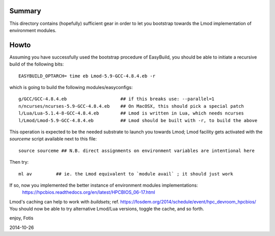 Summary
=======

This directory contains (hopefully) sufficient gear in order to let you
bootstrap towards the Lmod implementation of environment modules.

Howto
=====

Assuming you have successfully used the bootstrap procedure of EasyBuild,
you should be able to initiate a recursive build of the following bits::

  EASYBUILD_OPTARCH= time eb Lmod-5.9-GCC-4.8.4.eb -r

which is going to build the following modules/easyconfigs::

  g/GCC/GCC-4.8.4.eb			## if this breaks use: --parallel=1
  n/ncurses/ncurses-5.9-GCC-4.8.4.eb    ## On MacOSX, this should pick a special patch
  l/Lua/Lua-5.1.4-8-GCC-4.8.4.eb        ## Lmod is written in Lua, which needs ncurses
  l/Lmod/Lmod-5.9-GCC-4.8.4.eb          ## Lmod should be built with -r, to build the above

This operation is expected to be the needed substrate to launch you towards Lmod;
Lmod facility gets activated with the `sourceme` script available next to this file::

  source sourceme ## N.B. direct assignments on environment variables are intentional here

Then try::

  ml av         ## ie. the Lmod equivalent to `module avail` ; it should just work

If so, now you implemented the better instance of environment modules implementations:
  https://hpcbios.readthedocs.org/en/latest/HPCBIOS_06-17.html

Lmod's caching can help to work with *buildsets*; ref. https://fosdem.org/2014/schedule/event/hpc_devroom_hpcbios/
You should now be able to try alternative Lmod/Lua versions, toggle the cache, and so forth.

enjoy,
Fotis

2014-10-26

